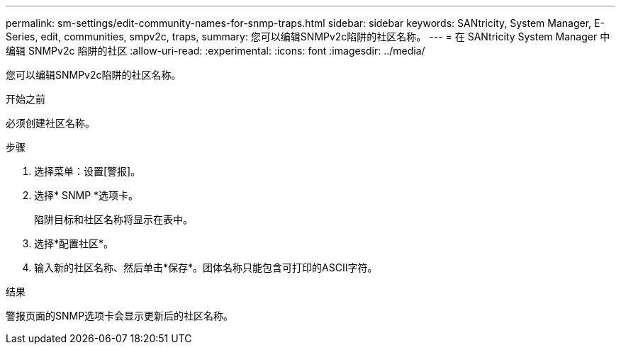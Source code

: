 ---
permalink: sm-settings/edit-community-names-for-snmp-traps.html 
sidebar: sidebar 
keywords: SANtricity, System Manager, E-Series, edit, communities, smpv2c, traps, 
summary: 您可以编辑SNMPv2c陷阱的社区名称。 
---
= 在 SANtricity System Manager 中编辑 SNMPv2c 陷阱的社区
:allow-uri-read: 
:experimental: 
:icons: font
:imagesdir: ../media/


[role="lead"]
您可以编辑SNMPv2c陷阱的社区名称。

.开始之前
必须创建社区名称。

.步骤
. 选择菜单：设置[警报]。
. 选择* SNMP *选项卡。
+
陷阱目标和社区名称将显示在表中。

. 选择*配置社区*。
. 输入新的社区名称、然后单击*保存*。团体名称只能包含可打印的ASCII字符。


.结果
警报页面的SNMP选项卡会显示更新后的社区名称。
